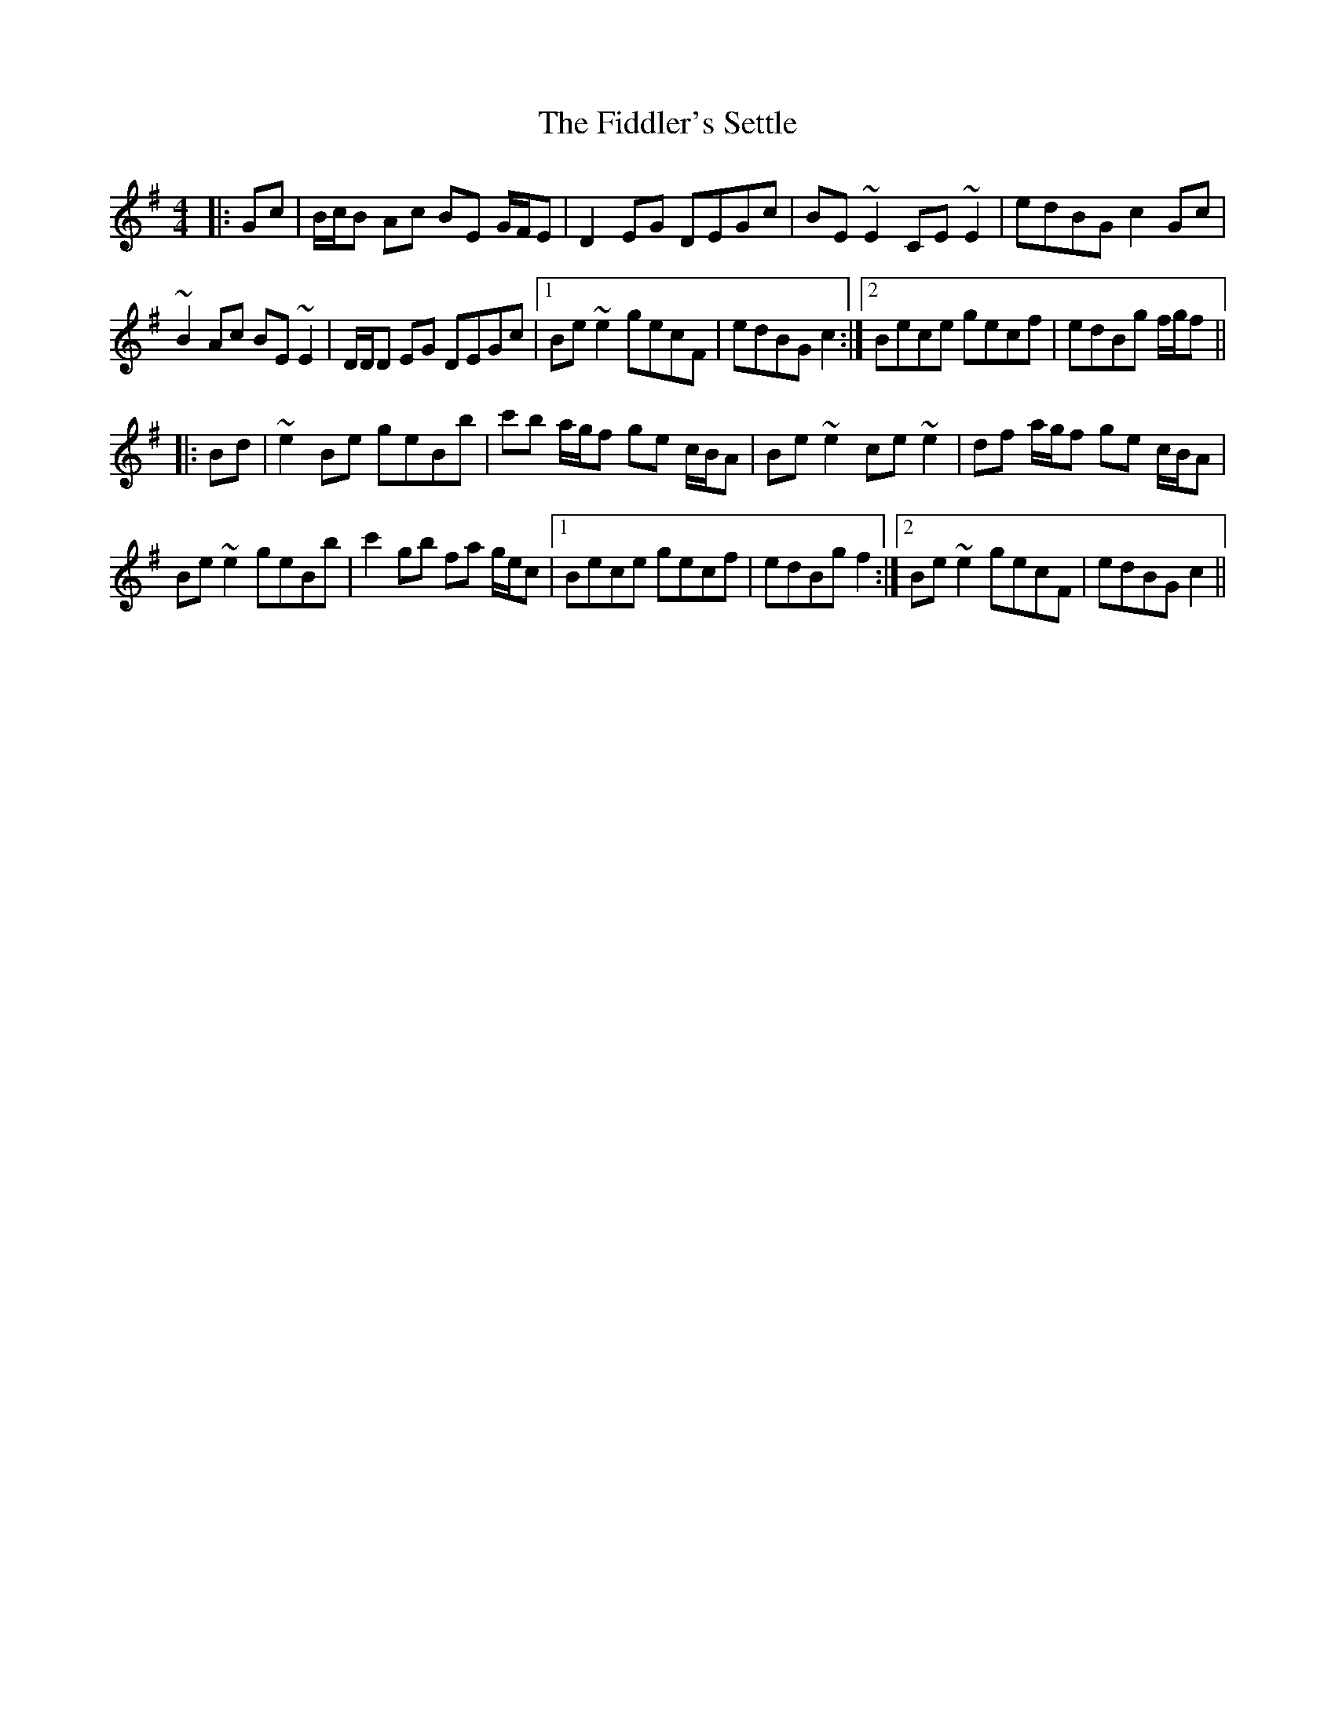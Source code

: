X: 12956
T: Fiddler's Settle, The
R: reel
M: 4/4
K: Eminor
|:Gc|B/c/B Ac BE G/F/E|D2 EG DEGc|BE ~E2 CE ~E2|edBG c2 Gc|
~B2 Ac BE ~E2|D/D/D EG DEGc|1 Be ~e2 gecF|edBG c2:|2 Bece gecf|edBg f/g/f||
|:Bd|~e2 Be geBb|c'b a/g/f ge c/B/A|Be ~e2 ce ~e2|df a/g/f ge c/B/A|
Be ~e2 geBb|c'2 gb fa g/e/c|1 Bece gecf|edBg f2:|2 Be ~e2 gecF|edBG c2||

